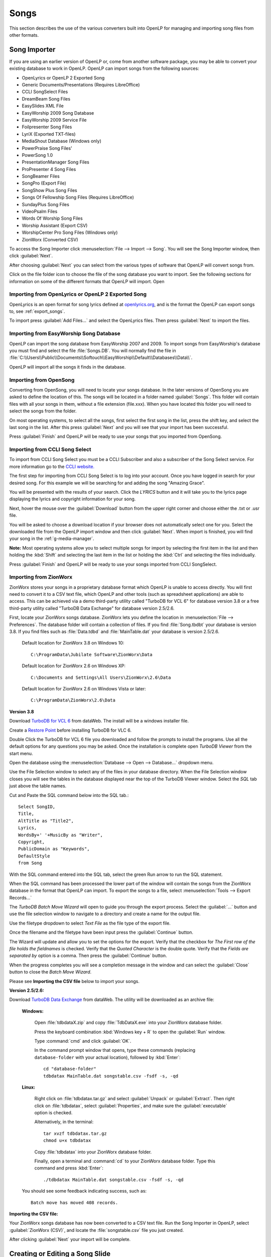 .. _songs:

=====
Songs 
=====

This section describes the use of the various converters built into OpenLP for 
managing and importing song files from other formats.

.. _import_songs:

Song Importer
=============

If you are using an earlier version of OpenLP or, come from another software 
package, you may be able to convert your existing database to work in OpenLP.
OpenLP can import songs from the following sources:

* OpenLyrics or OpenLP 2 Exported Song
* Generic Documents/Presentations (Requires LibreOffice)
* CCLI SongSelect Files
* DreamBeam Song Files
* EasySlides XML File
* EasyWorship 2009 Song Database
* EasyWorship 2009 Service File
* Foilpresenter Song Files
* LyriX (Exported TXT-files)
* MediaShout Database (Windows only)
* PowerPraise Song Files'
* PowerSong 1.0
* PresentationManager Song Files
* ProPresenter 4 Song Files
* SongBeamer Files
* SongPro (Export File)
* SongShow Plus Song Files
* Songs Of Fellowship Song Files (Requires LibreOffice)
* SundayPlus Song Files
* VideoPsalm Files
* Words Of Worship Song Files
* Worship Assistant (Export CSV)
* WorshipCenter Pro Song Files (Windows only)
* ZionWorx (Converted CSV)

To access the Song Importer click :menuselection:`File --> Import --> Song`.
You will see the Song Importer window, then click :guilabel:`Next`.

.. image:: pics/songimporter.png 

After choosing :guilabel:`Next` you can select from the various types of 
software that OpenLP will convert songs from.

.. image:: pics/songimporterchoices.png

Click on the file folder icon to choose the file of the song database you
want to import. See the following sections for information on some of the 
different formats that OpenLP will import. Open

Importing from OpenLyrics or OpenLP 2 Exported Song
^^^^^^^^^^^^^^^^^^^^^^^^^^^^^^^^^^^^^^^^^^^^^^^^^^^

OpenLyrics is an open format for song lyrics defined at `openlyrics.org
<http://openlyrics.org>`_, and is the format the OpenLP can export songs to, see
:ref:`export_songs`. 

.. image:: pics/selectsongs.png

To import press :guilabel:`Add Files...` and select the OpenLyrics files.
Then press :guilabel:`Next` to import the files.

Importing from EasyWorship Song Database
^^^^^^^^^^^^^^^^^^^^^^^^^^^^^^^^^^^^^^^^

OpenLP can import the song database from EasyWorship 2007 and 2009. To import
songs from EasyWorship's database you must find and select the file
:file:`Songs.DB`. You will normally find the file in
:file:`C:\\Users\\Public\\Documents\\Softouch\\EasyWorship\\Default\\Databases\\Data\\`.

OpenLP will import all the songs it finds in the database.

Importing from OpenSong
^^^^^^^^^^^^^^^^^^^^^^^

Converting from OpenSong, you will need to locate your songs database. In the 
later versions of OpenSong you are asked to define the location of this. The 
songs will be located in a folder named :guilabel:`Songs`. This folder will
contain files with all your songs in them, without a file extension (file.xxx).
When you have located this folder you will need to select the songs from
the folder.

On most operating systems, to select all the songs, first select the first song
in the list, press the shift key, and select the last song in the list. After
this press :guilabel:`Next` and you will see that your import has been 
successful.

.. image:: pics/finishedimport.png

Press :guilabel:`Finish` and OpenLP will be ready to use your songs that you
imported from OpenSong.

Importing from CCLI Song Select
^^^^^^^^^^^^^^^^^^^^^^^^^^^^^^^

To import from CCLI Song Select you must be a CCLI Subscriber and also a 
subscriber of the Song Select service. For more information go to the 
`CCLI website. <http://www.ccli.com>`_ 

The first step for importing from CCLI Song Select is to log into your account.
Once you have logged in search for your desired song. For this example we will 
be searching for and adding the song "Amazing Grace". 

.. image:: pics/songselectsongsearch.png

You will be presented with the results of your search. Click the *LYRICS* button 
and it will take you to the lyrics page displaying the lyrics and copyright 
information for your song.

.. image:: pics/songselectlyrics.png

Next, hover the mouse over the :guilabel:`Download` button from the upper right 
corner and choose either the .txt or .usr file. 

.. image:: pics/songselectlyricsdownload.png

You will be asked to choose a download location if your browser does not 
automatically select one for you. Select the downloaded file from the OpenLP 
import window and then click :guilabel:`Next`. When import is finished, you will 
find your song in the :ref:`g-media-manager`.

**Note:** Most operating systems allow you to select multiple songs for import 
by selecting the first item in the list and then holding the :kbd:`Shift` and 
selecting the last item in the list or holding the :kbd:`Ctrl` and selecting the 
files individually.

.. image:: pics/finishedimport.png

Press :guilabel:`Finish` and OpenLP will be ready to use your songs imported
from CCLI SongSelect.

Importing from ZionWorx
^^^^^^^^^^^^^^^^^^^^^^^

ZionWorx stores your songs in a proprietary database format which OpenLP is 
unable to access directly. You will first need to convert it to a CSV text 
file, which OpenLP and other tools (such as spreadsheet applications) are able
to access. This can be achieved via a demo third-party utility called
"TurboDB for VCL 6" for database version 3.8 or a free third-party utility called 
"TurboDB Data Exchange" for database version 2.5/2.6. 

First, locate your ZionWorx songs database. ZionWorx lets you define the 
location in :menuselection:`File --> Preferences`. The database folder will 
contain a collection of files.  If you find :file:`Song.tbdbt` your database
is version 3.8.  If you find files such as :file:`Data.tdbd` and
:file:`MainTable.dat` your database is version 2.5/2.6.

    Default location for ZionWorx 3.8 on Windows 10::
    
        C:\ProgramData\Jubilate Software\ZionWorx\Data

    Default location for ZionWorx 2.6 on Windows XP::

        C:\Documents and Settings\All Users\ZionWorx\2.6\Data

    Default location for ZionWorx 2.6 on Windows Vista or later:: 

        C:\ProgramData\ZionWorx\2.6\Data

**Version 3.8**

Download `TurboDB for VCL 6
<http://www.dataweb.de/en/support/downloads.html>`_ from dataWeb. The install
will be a windows installer file.

Create a `Restore Point
<https://support.microsoft.com/en-us/help/4027538/windows-create-a-system-restore-point>`_ before 
installing TurboDB for VLC 6.

Double Click the TurboDB for VCL 6 file you downloaded and follow the
prompts to install the programs.  Use all the default options for any questions
you may be asked.  Once the installation is complete open `TurboDB Viewer`
from the start menu.

Open the database using the :menuselection:`Database --> Open --> Database...` dropdown menu.

.. image:: pics/ZionWorksDBMenu.png 

Use the File Selection window to select any of the files in your database directory.
When the File Selection window closes you will see the tables in the database
displayed near the top of the TurboDB Viewer window.  Select the `SQL` tab just
above the table names.

.. image:: pics/ZionWorxSQL.png

Cut and Paste the SQL command below into the SQL tab.::

    Select SongID,
    Title,
    AltTitle as "Title2",
    Lyrics,
    WordsBy+' '+MusicBy as "Writer",
    Copyright,
    PublicDomain as "Keywords",
    DefaultStyle
    from Song

With the SQL command entered into the SQL tab, select the green Run arrow to run the SQL statement.

.. image:: pics/ZionWorxSQLrun.png

When the SQL command has been processed the lower part of the window will contain the songs
from the ZionWorx database in the format that OpenLP can import.  To export the songs to a file,
select :menuselection:`Tools --> Export Records...`

.. image:: pics/ZionWorxToolsMenu.png

The `TurboDB Batch Move Wizard` will open to guide you through the export process.
Select the :guilabel:`...` button and use the file selection window to navigate to a directory and
create a name for the output file.

.. image:: pics/ZionWorxxportWindowTitle.png

Use the filetype dropdown to select `Text File` as the file type of the export file.

.. image:: pics/ZionWorxBatchMoveFileType.png

Once the filename and the filetype have been input press the :guilabel:`Continue` button.

.. image:: pics/ZionWorxExportWindowContinue.png

The Wizard will update and allow you to set the options for the export.   
Verify that the checkbox for `The First row of the file holds the fieldnames` is checked.
Verify that the `Quoted Character` is the double quote.
Verify that the `Fields are separated by` option is a comma.
Then press the :guilabel:`Continue` button.

.. image:: pics/ZionWorxExportWindowComma.png

When the progress completes you will see a completion message in the window and can
select the :guilabel:`Close` button to close the `Batch Move Wizard`.

.. image:: pics/ZionWorxExportWindowClose.png

Please see **Importing the CSV file** below to import your songs.

**Version 2.5/2.6:**

Download `TurboDB Data Exchange 
<http://www.dataweb.de/en/support/downloads.html>`_ from dataWeb. The utility
will be downloaded as an archive file:
   
    **Windows:**

        Open :file:`tdbdataX.zip` and copy :file:`TdbDataX.exe` into your 
        ZionWorx database folder.
        
        Press the keyboard combination :kbd:`Windows key + R` to open the 
        :guilabel:`Run` window.
        
        Type :command:`cmd` and click :guilabel:`OK`.
        
        In the command prompt window that opens, type these commands (replacing 
        ``database-folder`` with your actual location), followed by 
        :kbd:`Enter`::

            cd "database-folder"
            tdbdatax MainTable.dat songstable.csv -fsdf -s, -qd
     
    **Linux:**
     
        Right click on :file:`tdbdatax.tar.gz` and select :guilabel:`Unpack` or 
        :guilabel:`Extract`. Then right click on :file:`tdbdatax`, select 
        :guilabel:`Properties`, and make sure the :guilabel:`executable` option 
        is checked.
        
        Alternatively, in the terminal::
        
            tar xvzf tdbdatax.tar.gz
            chmod u+x tdbdatax
            
        Copy :file:`tdbdatax` into your ZionWorx database folder.
        
        Finally, open a terminal and :command:`cd` to your ZionWorx database 
        folder. Type this command and press :kbd:`Enter`::
        
            ./tdbdatax MainTable.dat songstable.csv -fsdf -s, -qd

    You should see some feedback indicating success, such as::
   
        Batch move has moved 408 records.

**Importing the CSV file:**

Your ZionWorx songs database has now been converted to a CSV text file. Run the
Song Importer in OpenLP, select :guilabel:`ZionWorx (CSV)`, and locate the
:file:`songstable.csv` file you just created. 

.. image:: pics/songimporter_zionworx.png

After clicking :guilabel:`Next` your import will be complete.

.. _songs_create_edit:

Creating or Editing a Song Slide
================================

When you want to create a new song slide or, once you have a song imported, you 
want to edit and rearrange the Title & Lyrics, Author, Topics & Song Book, 
assign a Theme, or edit Copyright Info & Comments, you will do this through the 
`Song Editor`. 

**Edit:** 
    To edit an existing song you can either click on a song in the 
    :ref:`media-manager` and then click the button to :guilabel:`Edit the selected song` 
    or right click a song from either the :ref:`media-manager` or additionally 
    from the :ref:`creating_service` and click :guilabel:`Edit item`. If you are 
    adding a new song click :guilabel:`Add a new Song` in the :ref:`media-manager`.

.. image:: pics/song_edit_lyrics.png

**Title:** 
    This is where you would name the song or edit a song name.

**Note:** Anything typed in the title name between these brackets <> will not be 
displayed in the screen title. See *Clone* below.

**Alternate title:** 
    Alternate Title was for songs with two names "Lord the Light" - 
    "Shine Jesus Shine". You can also add a name in this box that will bring up 
    the song in Titles search. **Example:** You could use an alternate title of 
    "hymn" on all your hymn song titles for grouping. When you search "hymn" 
    it will show all the hymns that have "hymn" for the Alternate title. 

**Lyrics:** 
    The *Lyrics* window shows all lyrics imported or added. On the left side of 
    the lyrics you will see a capital letter followed by a number. A V1 would 
    represent verse 1, C1 would be Chorus 1. You will use these letters and
    numbers for the order to display the lyrics.

**Verse Order:** 
    After you entered or edited your song, you will want OpenLP to display the 
    verses in the correct order you want them displayed. On the left side of 
    your lyrics you will see C1, V1, V2 etc. the way they were imported or added. 
    To put your lyrics in the correct order is as simple as typing in the 
    :guilabel:`Verse order box` at the bottom, the correct order you want them 
    displayed, with only a blank space in between each entry. The correct format 
    will look like this: V1 C1 V2 C1 V3 C1. If you forget to put a space in 
    between the order, or if you do not have the corresponding verse number, 
    OpenLP will politely tell you with a pop-up error message what is wrong so 
    you can correct your mistake and save it. Verse order is optional and if 
    left blank the verses will display in the order seen in *Lyrics*.

.. image:: pics/song_edit_verse_error.png

If you forgot to add a verse or intentionally left a verse out of your order you 
will see the notification at the bottom left of the window saying "**Warning:** 
Not all of the verses are in use."

.. image:: pics/song_edit_verse_in_use.png 

If you have not entered a verse order, you will see a notification in the same
place saying "**Warning:** You have not entered a verse order."

**Clone:** 
    OpenLP gives you the ability to clone a song. This could be useful if you 
    use a different version of the song with slightly different lyrics. Instead
    of typing in all the lyrics again, you can clone it which makes an identical 
    copy of the original song.

To *Clone* a song right-click on the song you would like to duplicate and left-
click :guilabel:`Clone`. 

.. image:: pics/songs_right_click.png

After you click *Clone* you will see the copy of the song with <copy> in the 
title. 

**Note:** Anything typed in the title name between these brackets <> will not be 
displayed in the screen title.

.. image:: pics/song_edit_copy.png

Adding or Editing the Lyrics
^^^^^^^^^^^^^^^^^^^^^^^^^^^^

**Add:** 
    To Add a new verse, click on :guilabel:`Add`. The main window is where
    you will type your lyrics. OpenLP is packaged with a spell checker for most 
    languages. If you misspell a word it will be underlined. Right click the 
    underlined word and left click *Spelling Suggestions* or you can ignore it 
    and continue typing. You also have the ability to format the font using 
    *Formatting Tags*. Highlight the word/words you want to format and right 
    click the highlight. Left click *Formatting Tags* and choose the format you 
    want to apply to the font and the format tags will be entered with your 
    lyrics. These tags are not visible when displayed. To remove the format, 
    delete the tag on each end of the word or sentence. 

**Edit:** 
    To edit an existing verse, click on the verse you wish to *Edit* then 
    click on :guilabel:`Edit`, make your changes and click :guilabel:`Save`. 

**Edit All:** 
    To edit the whole song at once, click on :guilabel:`Edit All`.
 
**Delete:** 
    To delete a verse, click on the verse you want to delete and it will
    highlight, click on the :guilabel:`Delete` button and it will be deleted.

**Warning:** Once you click the :guilabel:`Delete` button, you will not be
asked again, it will be deleted immediately.

.. image:: pics/song_edit_verse_type.png

**Verse type:** 
    Select one of seven ways to classify your lyrics. Verse, Chorus, Bridge, 
    Pre-Chorus, Intro, Ending, Other. 

**Optional Split:** 
    Inserts an optional split into the verse. An optional split is used by
    OpenLP to improve splitting verses when presenting on a screen where there
    is not room for the entire verse on one screen. If an optional split exists,
    OpenLP will use it when splitting the verse, otherwise it will simply split
    the verse when reaching the end of the screen.

If you have more than one verse, you would number them Verse 1, 2, 3 as needed. 
If you find the verse has too many lines for your screen, you can edit and 
shorten the verse and :guilabel:`Add` another slide. 

Authors, Topics & Song Book
^^^^^^^^^^^^^^^^^^^^^^^^^^^

Once your *Title & Lyrics* are added or edited the way you want them you must 
add or enter the author or authors of the song. OpenLP requires all songs to 
have an author entered. You can add a blank space for the author name.

.. image:: pics/song_edit_authors.png

**Authors:** 
    Click the drop down arrow to view all authors or start typing a name in the 
    box and a list will appear. If the authors name has not been added, type
    the authors name in the box and click :guilabel:`Add to Song`. The authors 
    name will appear below and will also be added to your database. If you 
    accidentally add the wrong author you can click on the authors name and click :guilabel:`Remove`.

:guilabel:`Manage Authors, Topics, Song Books`: Clicking this button will bring 
up your complete list of authors.

.. image:: pics/song_edit_maintenance.png

**Add:** 
    Clicking the :guilabel:`Add` button will bring up a box where you will
    add the Authors First name, Last name and Display name. Click :guilabel:`Save`
    when you are finished.

.. image:: pics/song_edit_author_maintenance.png

**Edit:** 
    The :guilabel:`Edit` button will bring up window where you can edit the info 
    that is already there.

**Delete:** 
    The :guilabel:`Delete` button will remove the author you have highlighted. 

**Note:** You cannot delete an author that is assigned to a song. 
Authors names are displayed in the footer.

Theme, Copyright Info & Comments
^^^^^^^^^^^^^^^^^^^^^^^^^^^^^^^^

You can assign a :ref:`themes` to a song, enter the *Copyright information*
and add the *CCLI number* to the song. If you imported a song from SongSelect 
this information will usually be entered.

.. image:: pics/song_edit_theme_copyright.png

**Theme:** 
    Click the drop down arrow to display your list of themes or start typing a 
    theme name in the box and the list will appear. You can also create a new 
    theme by clicking the :guilabel:`New Theme` button. 

**Copyright information:** 
    Add or edit the copyright information in this box. If you would like to use 
    the © symbol click :guilabel:`©` button. This information is displayed in 
    the footer.

**CCLI number:** 
    Enter the CCLI number in this box. 

**Note:** This is the CCLI number of the song, not your contract number. This 
number is not displayed in the footer.

**Comments:** 
    You can add comments in this box. This information is not displayed in the footer.

.. _songs_linked:

Linked Audio
^^^^^^^^^^^^

OpenLP gives you the ability to play an audio file or multiple audio files when 
the song is displayed live.

.. image:: pics/song_edit_linked.png

**Add File(s):** 
    Add an audio file from a folder on your computer by clicking :guilabel:`Add File(s)`.

**Add Media:** 
    Add an audio file that is already in the :ref:`media-manager` by   clicking 
    :guilabel:`Add Media`.

**Remove:** 
    Click on a file you want to remove and click :guilabel:`Remove`.

**Remove All:** 
    Click on :guilabel:`Remove All` to remove all audio files linked to the song.

If you added multiple audio files, they will play in the order listed. You can 
change their position in the order by clicking on an audio file and using the 
arrows. 

|move_up| Move selection up one position.

|move_down| Move selection down one position.

When you are done, click :guilabel:`Save` to save your choices. You can click 
:guilabel:`Cancel` at anytime if you change your mind.

|audio_pause| This button will appear in the :ref:`linked-audio` when an 
audio file is being played with a song. You can stop or start the audio playing 
by using this button. 

.. image:: pics/play_or_pause.png

To the right of the |audio_pause| button a count down timer for the audio file is
displayed to indicate the play time remaining for the linked audio file.  If you 
have multiple linked audio files, the play time remaining will only be for the 
current playing linked audio file.

.. image:: pics/audio_dropdown1.png

By selecting the drop down menu between the |audio_pause| button and the count down
timer you can jump to the next linked audio file for the song using :guilabel:`Next Track` or select
the :guilabel:`Tracks` menu selection and jump to any linked audio file in the song.

.. image:: pics/audio_dropdown3.png

Linked audio files or groups of linked audio files can repeat when the last file
finishes playing.  To set linked audio files to repeat, enable the :guilabel:`Repeat track list`
in :ref:`configure` on the General page.

Linked audio files can be set to start playing as soon as the first slide of the song
is displayed.  To enable the linked audio files to start playing when the first slide 
is displayed, disable the :guilabel:`Start background audio paused` option in :ref:`configure` 
on the General page.

.. These are all the image templates that are used in this page.

.. |MOVE_UP| image:: pics/service_up.png
.. |MOVE_DOWN| image:: pics/service_down.png
.. |AUDIO_PAUSE| image:: pics/media_playback_pause.png
.. |DBMENU| image:: pics/ZionWorksDBMenu.png
